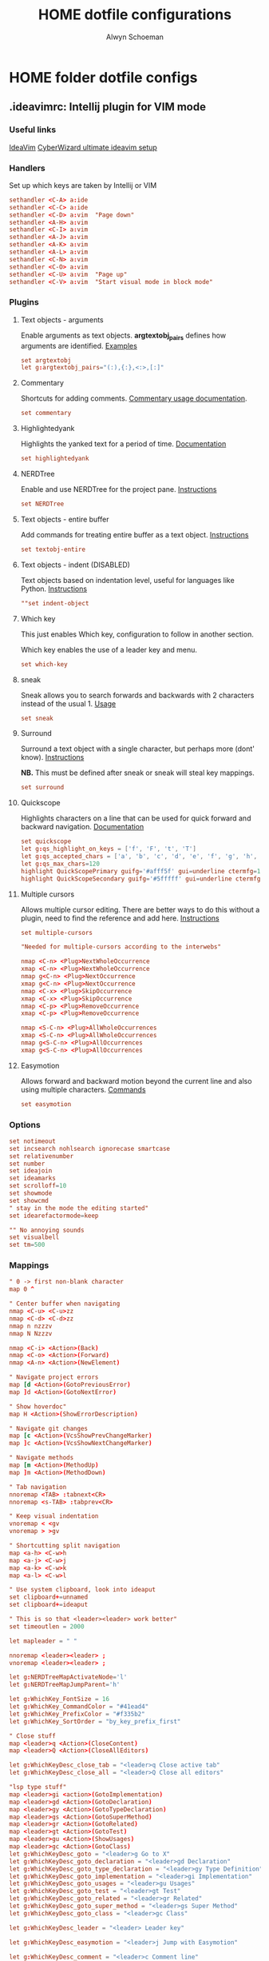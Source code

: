 #+title: HOME dotfile configurations
#+author: Alwyn Schoeman
#+auto_tangle: t
#+STARTUP: showeverything

* HOME folder dotfile configs
** .ideavimrc: Intellij plugin for VIM mode
:PROPERTIES:
:header-args: :tangle private_dot_ideavimrc
:END:

*** Useful links

[[https://github.com/JetBrains/ideavim][IdeaVim]]
[[https://www.cyberwizard.io/posts/the-ultimate-ideavim-setup/][CyberWizard ultimate ideavim setup]]

*** Handlers

Set up which keys are taken by Intellij or VIM

#+begin_src conf
sethandler <C-A> a:ide
sethandler <C-C> a:ide
sethandler <C-D> a:vim  "Page down"
sethandler <A-H> a:vim
sethandler <C-I> a:vim
sethandler <A-J> a:vim
sethandler <A-K> a:vim
sethandler <A-L> a:vim
sethandler <C-N> a:vim
sethandler <C-O> a:vim
sethandler <C-U> a:vim  "Page up"
sethandler <C-V> a:vim  "Start visual mode in block mode"
#+end_src

*** Plugins

**** Text objects - arguments

Enable arguments as text objects.  *argtextobj_pairs* defines how arguments are identified.
[[https://www.vim.org/scripts/script.php?script_id=2699][Examples]]

#+begin_src conf
set argtextobj
let g:argtextobj_pairs="(:),{:},<:>,[:]"
#+end_src

**** Commentary

Shortcuts for adding comments.
[[https://github.com/tpope/vim-commentary/blob/master/doc/commentary.txt][Commentary usage documentation]].

#+begin_src conf
set commentary
#+end_src

**** Highlightedyank

Highlights the yanked text for a period of time.
[[https://github.com/machakann/vim-highlightedyank/blob/master/doc/highlightedyank.txt][Documentation]]

#+begin_src conf
set highlightedyank
#+end_src
**** NERDTree

Enable and use NERDTree for the project pane.
[[https://github.com/JetBrains/ideavim/wiki/NERDTree-support][Instructions]]

#+begin_src conf
set NERDTree
#+end_src
**** Text objects - entire buffer

Add commands for treating entire buffer as a text object.
[[https://github.com/kana/vim-textobj-entire/blob/master/doc/textobj-entire.txt][Instructions]]

#+begin_src conf
set textobj-entire
#+end_src
**** Text objects - indent  (DISABLED)

Text objects based on indentation level, useful for languages like Python.
[[https://github.com/michaeljsmith/vim-indent-object/blob/master/doc/indent-object.txt][Instructions]]

#+begin_src conf
""set indent-object
#+end_src
**** Which key

This just enables Which key, configuration to follow in another section.

Which key enables the use of a leader key and menu.

#+begin_src conf
set which-key
#+end_src
**** sneak

Sneak allows you to search forwards and backwards with 2 characters instead of the usual 1.
[[https://github.com/Mishkun/ideavim-sneak#usage][Usage]]

#+begin_src conf
set sneak
#+end_src
**** Surround

Surround a text object with a single character, but perhaps more (dont' know).
[[https://github.com/tpope/vim-surround/blob/master/doc/surround.txt][Instructions]]

*NB.* This must be defined after sneak or sneak will steal key mappings.

#+begin_src conf
set surround
#+end_src
**** Quickscope

Highlights characters on a line that can be used for quick forward and backward navigation.
[[https://plugins.jetbrains.com/plugin/19417-ideavim-quickscope][Documentation]]

#+begin_src conf
set quickscope
let g:qs_highlight_on_keys = ['f', 'F', 't', 'T']
let g:qs_accepted_chars = ['a', 'b', 'c', 'd', 'e', 'f', 'g', 'h', 'i', 'j', 'k', 'l', 'm', 'n', 'o', 'p', 'q', 'r', 's', 't', 'u', 'v', 'w', 'x', 'y', 'z', 'A', 'B', 'C', 'D', 'E', 'F', 'G', 'H', 'I', 'J', 'K', 'L', 'M', 'N', 'O', 'P', 'Q', 'R', 'S', 'T', 'U', 'V', 'W', 'X', 'Y', 'Z', '0', '1', '2', '3', '4', '5', '6', '7', '8', '9']
let g:qs_max_chars=120
highlight QuickScopePrimary guifg='#afff5f' gui=underline ctermfg=155 cterm=underline
highlight QuickScopeSecondary guifg='#5fffff' gui=underline ctermfg=81 cterm=underline
#+end_src
**** Multiple cursors

Allows multiple cursor editing.  There are better ways to do this without a plugin, need to find the reference and add here.
[[https://github.com/terryma/vim-multiple-cursors/blob/master/doc/multiple_cursors.txt][Instructions]]

#+begin_src conf
set multiple-cursors

"Needed for multiple-cursors according to the interwebs"

nmap <C-n> <Plug>NextWholeOccurrence
xmap <C-n> <Plug>NextWholeOccurrence
nmap g<C-n> <Plug>NextOccurrence
xmap g<C-n> <Plug>NextOccurrence
nmap <C-x> <Plug>SkipOccurrence
xmap <C-x> <Plug>SkipOccurrence
nmap <C-p> <Plug>RemoveOccurrence
xmap <C-p> <Plug>RemoveOccurrence

nmap <S-C-n> <Plug>AllWholeOccurrences
xmap <S-C-n> <Plug>AllWholeOccurrences
nmap g<S-C-n> <Plug>AllOccurrences
xmap g<S-C-n> <Plug>AllOccurrences

#+end_src
**** Easymotion

Allows forward and backward motion beyond the current line and also using multiple characters.
[[https://github.com/AlexPl292/IdeaVim-EasyMotion#supported-commands][Commands]]

#+begin_src conf
set easymotion
#+end_src

*** Options

#+begin_src conf
set notimeout
set incsearch nohlsearch ignorecase smartcase
set relativenumber
set number
set ideajoin
set ideamarks
set scrolloff=10
set showmode
set showcmd
" stay in the mode the editing started"
set idearefactormode=keep

"" No annoying sounds
set visualbell
set tm=500
#+end_src

*** Mappings

#+begin_src conf
" 0 -> first non-blank character
map 0 ^

" Center buffer when navigating
nmap <C-u> <C-u>zz
nmap <C-d> <C-d>zz
nmap n nzzzv
nmap N Nzzzv

nmap <C-i> <Action>(Back)
nmap <C-o> <Action>(Forward)
nmap <A-n> <Action>(NewElement)

" Navigate project errors
map [d <Action>(GotoPreviousError)
map ]d <Action>(GotoNextError)

" Show hoverdoc"
map H <Action>(ShowErrorDescription)

" Navigate git changes
map [c <Action>(VcsShowPrevChangeMarker)
map ]c <Action>(VcsShowNextChangeMarker)

" Navigate methods
map [m <Action>(MethodUp)
map ]m <Action>(MethodDown)

" Tab navigation
nnoremap <TAB> :tabnext<CR>
nnoremap <s-TAB> :tabprev<CR>

" Keep visual indentation
vnoremap < <gv
vnoremap > >gv

" Shortcutting split navigation
map <a-h> <C-w>h
map <a-j> <C-w>j
map <a-k> <C-w>k
map <a-l> <C-w>l

" Use system clipboard, look into ideaput
set clipboard+=unnamed
set clipboard+=ideaput

" This is so that <leader><leader> work better"
set timeoutlen = 2000

let mapleader = " "

nnoremap <leader><leader> ;
vnoremap <leader><leader> ;

let g:NERDTreeMapActivateNode='l'
let g:NERDTreeMapJumpParent='h'

let g:WhichKey_FontSize = 16
let g:WhichKey_CommandColor = "#41ead4"
let g:WhichKey_PrefixColor = "#f335b2"
let g:WhichKey_SortOrder = "by_key_prefix_first"

" Close stuff
map <leader>q <Action>(CloseContent)
map <leader>Q <Action>(CloseAllEditors)

let g:WhichKeyDesc_close_tab = "<leader>q Close active tab"
let g:WhichKeyDesc_close_all = "<leader>Q Close all editors"

"lsp type stuff"
map <leader>gi <action>(GotoImplementation)
map <leader>gd <Action>(GotoDeclaration)
map <leader>gy <Action>(GotoTypeDeclaration)
map <leader>gs <Action>(GotoSuperMethod)
map <leader>gr <Action>(GotoRelated)
map <leader>gt <Action>(GotoTest)
map <leader>gu <Action>(ShowUsages)
map <leader>gc <Action>(GotoClass)
let g:WhichKeyDesc_goto = "<leader>g Go to X"
let g:WhichKeyDesc_goto_declaration = "<leader>gd Declaration"
let g:WhichKeyDesc_goto_type_declaration = "<leader>gy Type Definition"
let g:WhichKeyDesc_goto_implementation = "<leader>gi Implementation"
let g:WhichKeyDesc_goto_usages = "<leader>gu Usages"
let g:WhichKeyDesc_goto_test = "<leader>gt Test"
let g:WhichKeyDesc_goto_related = "<leader>gr Related"
let g:WhichKeyDesc_goto_super_method = "<leader>gs Super Method"
let g:WhichKeyDesc_goto_class = "<leader>gc Class"

let g:WhichKeyDesc_leader = "<leader> Leader key"

let g:WhichKeyDesc_easymotion = "<leader>j Jump with Easymotion"

let g:WhichKeyDesc_comment = "<leader>c Comment line"

let g:WhichKeyDesc_fold = "<leader>z Folding"
let g:WhichKeyDesc_fold_all = "<leader>zc Fold all regions"
let g:WhichKeyDesc_unfold_all = "<leader>zo Unfold all regions"


let g:WhichKeyDesc_action= "<leader>a Actions"
let g:WhichKeyDesc_action_menu = "<leader>ac Open actions menu"
let g:WhichKeyDesc_action_context_menu = "<leader>am Open context menu"
let g:WhichKeyDesc_action_search = "<leader>as Open command modal"
let g:WhichKeyDesc_action_generate = "<leader>ag Alt-Insert"
let g:WhichKeyDesc_action_optimize_imports = "<leader>ao Optimize Imports"

let g:WhichKeyDesc_refactoring = "<leader>r Refactoring menu"
let g:WhichKeyDesc_refactoring_rename = "<leader>rn Rename element"
let g:WhichKeyDesc_refactoring_method = "<leader>rm Extract method"
let g:WhichKeyDesc_refactoring_variable = "<leader>rv Introduce variable"
let g:WhichKeyDesc_refactoring_field = "<leader>rf Introduce field"
let g:WhichKeyDesc_refactoring_signature = "<leader>rs Change signature"
let g:WhichKeyDesc_refactoring_all = "<leader>rr Open refactorings list"

let g:WhichKeyDesc_terminal = "<leader>t Open in terminal"

inoremap jk <Esc>

" Ideavimrc"
nnoremap \e :e ~/.ideavimrc<CR>
nnoremap \r :action IdeaVim.ReloadVimRc.reload<CR>

" Run shit"
nnoremap ,r :action ContextRun<CR>
nnoremap ,c :action RunClass<CR>
nnoremap ,f :action ChooseRunConfiguration<CR>
nnoremap ,t :action ActivateRunToolWindow<CR>
nnoremap ,u :action Rerun<CR>
nnoremap ,s :action Stop<CR>

" Editor complete statement"
inoremap <c-return> :action EditorCompleteStatement<CR>

" Active tool window"
nnoremap ,h :action HideActiveWindow<CR>

" Terminal"
nnoremap <c-t> :action ActivateTerminalToolWindow<CR>

" Execute macro saved in 'q' register
nnoremap qj @q

" ALWYN need to figure this out
" Popup navigation
"sethandler <C-j> a:vim
"sethandler <C-k> a:vim
"inoremap <C-j> <Action>(EditorDown)
"inoremap <C-k> <Action>(EditorUp)
"inoremap <C-j> <Action>(PopupMenu-selectNext)
"inoremap <C-k> <Action>(PopupMenu-selectPrev)

" Leader commands
" ========================================================

" Jump around with easymotion
map <leader>j <Plug>(easymotion-s)

" Open NERDTree (use q to quit)
map <leader>xf :NERDTreeFocus<CR>
map <leader>xt :NERDTreeToggle<CR>
let g:WhichKeyDesc_nerd = "<leader>x Explorer"
let g:WhichKeyDesc_nerd_focus = "<leader>xf Focus"
let g:WhichKeyDesc_nerd_toggle = "<leader>xt Toggle"

" Folding
map <leader>zc :action CollapseAllRegions<CR>
map <leader>zo :action ExpandAllRegions<CR>

" Window splits
map <leader>wv <Action>(SplitVertically)
map <leader>ws <Action>(SplitHorizontally)
map <leader>wu <Action>(Unsplit)
map <leader>wm <Action>(MoveEditorToOppositeTabGroup)
map <leader>wh <Action>(HideAllWindows)
let g:WhichKeyDesc_window = "<leader>w Window"
let g:WhichKeyDesc_window_split_vertically = "<leader>wv Split vertically"
let g:WhichKeyDesc_window_split_horizontally = "<leader>ws Split horizontally"
let g:WhichKeyDesc_window_split_unsplit = "<leader>wu Unsplit"
let g:WhichKeyDesc_window_split_move_editor = "<leader>wm Move editor to opposite tab group"
let g:WhichKeyDesc_window_hide_all = "<leader>wh Hide all windows"

" Display options
map <leader>dd <action>(ToggleDistractionFreeMode)
map <leader>dz <action>(ToggleZenMode)
map <leader>df <action>(ToggleFullScreen)
map <leader>dp <action>(TogglePresentationMode)
map <leader>dm <Action>(ViewMainMenu)
map <leader>dt <Action>(ViewToolButtons)
let g:WhichKeyDesc_display = "<leader>d Display options"
let g:WhichKeyDesc_zen_mode = "<leader>dz Toggle Zen mode"
let g:WhichKeyDesc_df_mode = "<leader>dd Toggle Distraction-Free mode"
let g:WhichKeyDesc_fullscreen = "<leader>df Toggle full screen"
let g:WhichKeyDesc_presentation = "<leader>dp Toggle presentation mode"
let g:WhichKeyDesc_display_main_menu = "<leader>dm Toggle main menu"
let g:WhichKeyDesc_toolbuttons = "<leader>dt Toggle tool buttons"


" Actions
map <leader>ac <action>(ShowIntentionActions)
map <leader>am <action>(ShowPopupMenu)
map <leader>as <action>(SearchEverywhere)
map <leader>ag <action>(Generate)
map <leader>ao <action>(OptimizeImports)

" File navigation
map <leader>fb <Action>(ShowNavBar)
map <leader>ff <action>(GotoFile)
map <leader>fg <action>(FindInPath)
map <leader>fl <action>(RecentLocations)
map <leader>fm <Action>(MainMenu)
map <leader>fp <Action>(ManageRecentProjects)
map <leader>fr <action>(RecentFiles)
map <leader>fs <Action>(SelectIn)
map <leader>ft <Action>(ReformatCode)
let g:WhichKeyDesc_file_nav = "<leader>f File navigation"
let g:WhichKeyDesc_file_nav_bar = "<leader>fb Nav Bar"
let g:WhichKeyDesc_file_nav_goto_file = "<leader>ff Find file"
let g:WhichKeyDesc_file_find_in_path = "<leader>fg Find in path"
let g:WhichKeyDesc_file_nav_show_recent_locations = "<leader>fl Show recent locations"
let g:WhichKeyDesc_file_show_main_menu = "<leader>fm Main Menu"
let g:WhichKeyDesc_file_recent_projects = "<leader>fp Recent projects"
let g:WhichKeyDesc_file_nav_show_recent_files = "<leader>fr Recent files"
let g:WhichKeyDesc_file_nav_select_in = "<leader>fs Select in"
let g:WhichKeyDesc_file_reformat_code = "<leader>ft Reformat"

" New stuff"
map <leader>ns <Action>(NewScratchFile)
let g:WhichKeyDesc_new = "<leader>n New"
let g:WhichKeyDesc_new_scratchfile = "<leader>ns Scratch File"

" Popups"
map <leader>pu <Action>(ShowUmlDiagramPopup)
map <leader>ps <Action>(FileStructurePopup)
let g:WhichKeyDesc_popup = "<leader>p Popups"
let g:WhichKeyDesc_popup_file_structure = "<leader>ps File Structure"

" Hierarchy "
map <leader>hm <Action>(MethodHierarchy)
map <leader>ht <Action>(TypeHierarchy)
map <leader>hc <Action>(CallHierarchy)
let g:WhichKeyDesc_hierarchy = "<leader>h Hierarchy"
let g:WhichKeyDesc_hierarchy_call = "<leader>hc Call"
let g:WhichKeyDesc_hierarchy_method = "<leader>hm Method"
let g:WhichKeyDesc_hierarchy_type = "<leader>ht Type"

" Refactoring
map <leader>rn <Action>(RenameElement)
map <leader>rm <Action>(ExtractMethod)
map <leader>rv <Action>(IntroduceVariable)
map <leader>rf <Action>(IntroduceField)
map <leader>rs <Action>(ChangeSignature)
map <leader>rr <Action>(Refactorings.QuickListPopupAction)

" Go to code
"nmap <leader>gu <Action>(ShowUsages)

" Version control windows
map <leader>vc <Action>(CheckinProject)
map <leader>vs <Action>(ActivateVersionControlToolWindow)
map <leader>vb <Action>(Git.Branches)
let g:WhichKeyDesc_vcs = "<leader>v Git operations"
let g:WhichKeyDesc_vcs_commit = "<leader>vc Open Git commit dialog"
let g:WhichKeyDesc_vcs_status = "<leader>vs Open Git status dialog"
let g:WhichKeyDesc_vcs_branches = "<leader>vb Open Git branches list"

" Terminal"
map <leader>t <Action>(Terminal.OpenInTerminal)

" Switcher "
map <leader>os <Action>(Switcher)
let g:WhichKeyDesc_other = "<leader>o Other"
let g:WhichKeyDesc_switcher = "<leader>os Switcher"

#+end_src
